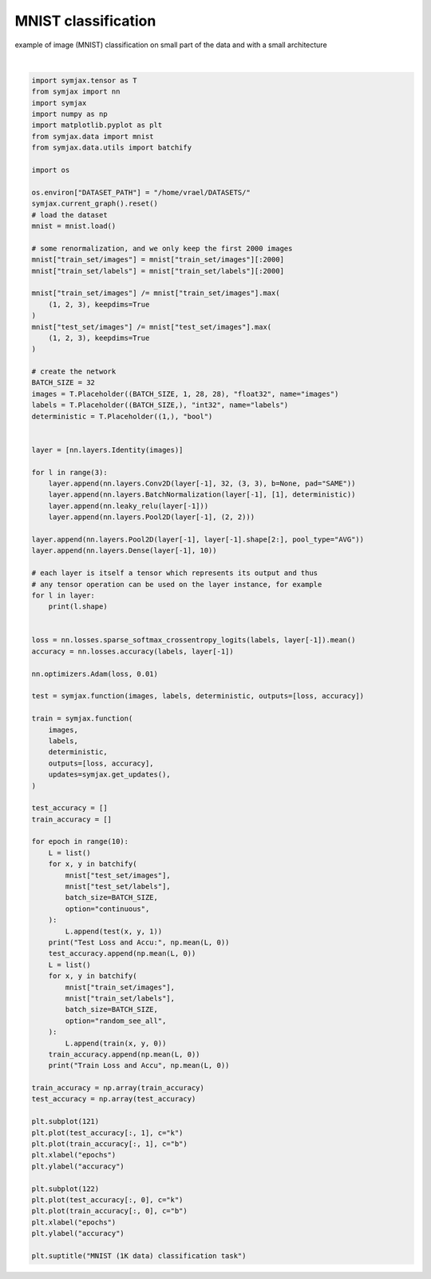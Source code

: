 .. only:: html

    .. note::
        :class: sphx-glr-download-link-note

        Click :ref:`here <sphx_glr_download_auto_examples_01_nns_plot_mnist_classif.py>`     to download the full example code
    .. rst-class:: sphx-glr-example-title

    .. _sphx_glr_auto_examples_01_nns_plot_mnist_classif.py:


MNIST classification
====================

example of image (MNIST) classification on small part of the data
and with a small architecture



.. image:: /auto_examples/01_nns/images/sphx_glr_plot_mnist_classif_001.svg
    :alt: MNIST (1K data) classification task
    :class: sphx-glr-single-img


.. rst-class:: sphx-glr-script-out

 Out:

 .. code-block:: none

    Loading mnist
    Dataset mnist loaded in 0.65s.
    (32, 1, 28, 28)
    (32, 32, 28, 28)
    (32, 32, 28, 28)
    (32, 32, 28, 28)
    (32, 32, 14, 14)
    (32, 32, 14, 14)
    (32, 32, 14, 14)
    (32, 32, 14, 14)
    (32, 32, 7, 7)
    (32, 32, 7, 7)
    (32, 32, 7, 7)
    (32, 32, 7, 7)
    (32, 32, 3, 3)
    (32, 32, 1, 1)
    (32, 10)
    Test Loss and Accu: [2.302591   0.09805689]
    Train Loss and Accu [2.5187576  0.47731856]
    Test Loss and Accu: [0.82739866 0.72475964]
    Train Loss and Accu [0.58374846 0.8356855 ]
    Test Loss and Accu: [0.5027868 0.8526643]
    Train Loss and Accu [0.35838518 0.9107863 ]
    Test Loss and Accu: [0.412006   0.88261217]
    Train Loss and Accu [0.31178302 0.922379  ]
    Test Loss and Accu: [0.30057317 0.9128606 ]
    Train Loss and Accu [0.22730261 0.9445565 ]
    Test Loss and Accu: [0.26589385 0.9202724 ]
    Train Loss and Accu [0.20366332 0.9485887 ]
    Test Loss and Accu: [0.25773227 0.9254808 ]
    Train Loss and Accu [0.16644305 0.95715725]
    Test Loss and Accu: [0.25478134 0.9256811 ]
    Train Loss and Accu [0.1466423  0.96370965]
    Test Loss and Accu: [0.29236767 0.91646636]
    Train Loss and Accu [0.13658892 0.96320564]
    Test Loss and Accu: [0.23402435 0.9285857 ]
    Train Loss and Accu [0.10274839 0.9778226 ]

    Text(0.5, 0.98, 'MNIST (1K data) classification task')





|


.. code-block:: default

    import symjax.tensor as T
    from symjax import nn
    import symjax
    import numpy as np
    import matplotlib.pyplot as plt
    from symjax.data import mnist
    from symjax.data.utils import batchify

    import os

    os.environ["DATASET_PATH"] = "/home/vrael/DATASETS/"
    symjax.current_graph().reset()
    # load the dataset
    mnist = mnist.load()

    # some renormalization, and we only keep the first 2000 images
    mnist["train_set/images"] = mnist["train_set/images"][:2000]
    mnist["train_set/labels"] = mnist["train_set/labels"][:2000]

    mnist["train_set/images"] /= mnist["train_set/images"].max(
        (1, 2, 3), keepdims=True
    )
    mnist["test_set/images"] /= mnist["test_set/images"].max(
        (1, 2, 3), keepdims=True
    )

    # create the network
    BATCH_SIZE = 32
    images = T.Placeholder((BATCH_SIZE, 1, 28, 28), "float32", name="images")
    labels = T.Placeholder((BATCH_SIZE,), "int32", name="labels")
    deterministic = T.Placeholder((1,), "bool")


    layer = [nn.layers.Identity(images)]

    for l in range(3):
        layer.append(nn.layers.Conv2D(layer[-1], 32, (3, 3), b=None, pad="SAME"))
        layer.append(nn.layers.BatchNormalization(layer[-1], [1], deterministic))
        layer.append(nn.leaky_relu(layer[-1]))
        layer.append(nn.layers.Pool2D(layer[-1], (2, 2)))

    layer.append(nn.layers.Pool2D(layer[-1], layer[-1].shape[2:], pool_type="AVG"))
    layer.append(nn.layers.Dense(layer[-1], 10))

    # each layer is itself a tensor which represents its output and thus
    # any tensor operation can be used on the layer instance, for example
    for l in layer:
        print(l.shape)


    loss = nn.losses.sparse_softmax_crossentropy_logits(labels, layer[-1]).mean()
    accuracy = nn.losses.accuracy(labels, layer[-1])

    nn.optimizers.Adam(loss, 0.01)

    test = symjax.function(images, labels, deterministic, outputs=[loss, accuracy])

    train = symjax.function(
        images,
        labels,
        deterministic,
        outputs=[loss, accuracy],
        updates=symjax.get_updates(),
    )

    test_accuracy = []
    train_accuracy = []

    for epoch in range(10):
        L = list()
        for x, y in batchify(
            mnist["test_set/images"],
            mnist["test_set/labels"],
            batch_size=BATCH_SIZE,
            option="continuous",
        ):
            L.append(test(x, y, 1))
        print("Test Loss and Accu:", np.mean(L, 0))
        test_accuracy.append(np.mean(L, 0))
        L = list()
        for x, y in batchify(
            mnist["train_set/images"],
            mnist["train_set/labels"],
            batch_size=BATCH_SIZE,
            option="random_see_all",
        ):
            L.append(train(x, y, 0))
        train_accuracy.append(np.mean(L, 0))
        print("Train Loss and Accu", np.mean(L, 0))

    train_accuracy = np.array(train_accuracy)
    test_accuracy = np.array(test_accuracy)

    plt.subplot(121)
    plt.plot(test_accuracy[:, 1], c="k")
    plt.plot(train_accuracy[:, 1], c="b")
    plt.xlabel("epochs")
    plt.ylabel("accuracy")

    plt.subplot(122)
    plt.plot(test_accuracy[:, 0], c="k")
    plt.plot(train_accuracy[:, 0], c="b")
    plt.xlabel("epochs")
    plt.ylabel("accuracy")

    plt.suptitle("MNIST (1K data) classification task")


.. rst-class:: sphx-glr-timing

   **Total running time of the script:** ( 1 minutes  4.349 seconds)


.. _sphx_glr_download_auto_examples_01_nns_plot_mnist_classif.py:


.. only :: html

 .. container:: sphx-glr-footer
    :class: sphx-glr-footer-example



  .. container:: sphx-glr-download sphx-glr-download-python

     :download:`Download Python source code: plot_mnist_classif.py <plot_mnist_classif.py>`



  .. container:: sphx-glr-download sphx-glr-download-jupyter

     :download:`Download Jupyter notebook: plot_mnist_classif.ipynb <plot_mnist_classif.ipynb>`


.. only:: html

 .. rst-class:: sphx-glr-signature

    `Gallery generated by Sphinx-Gallery <https://sphinx-gallery.github.io>`_
